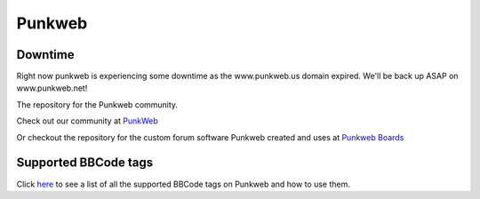 Punkweb
=====================

Downtime
~~~~~~~~~~~~~~~~~~~~~
Right now punkweb is experiencing some downtime as the www.punkweb.us domain
expired.  We'll be back up ASAP on www.punkweb.net!

The repository for the Punkweb community.

Check out our community at `PunkWeb <https://punkweb.net/board/>`__

Or checkout the repository for the custom forum software Punkweb created and uses at
`Punkweb Boards <https://github.com/shakedown-street/punkweb-boards>`__

Supported BBCode tags
~~~~~~~~~~~~~~~~~~~~~

Click `here <https://punkweb.net/board/page/supported-bbcodes/>`__ to see
a list of all the supported BBCode tags on Punkweb and how to use
them.
